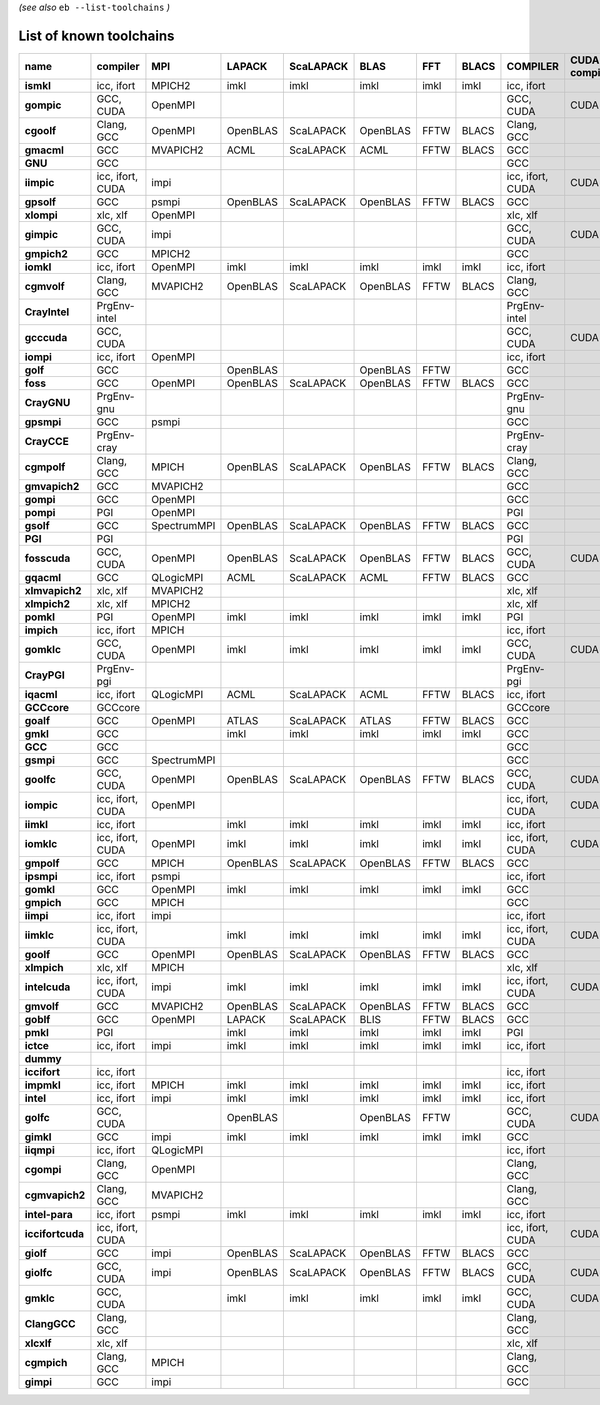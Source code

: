 .. _vsd_list_toolchains:

*(see also* ``eb --list-toolchains`` *)*

List of known toolchains
------------------------

================    ================    ===========    ========    =========    ========    ====    =====    ================    =============
name                compiler            MPI            LAPACK      ScaLAPACK    BLAS        FFT     BLACS    COMPILER            CUDA compiler
================    ================    ===========    ========    =========    ========    ====    =====    ================    =============
**ismkl**           icc, ifort          MPICH2         imkl        imkl         imkl        imkl    imkl     icc, ifort                       
**gompic**          GCC, CUDA           OpenMPI                                                              GCC, CUDA           CUDA         
**cgoolf**          Clang, GCC          OpenMPI        OpenBLAS    ScaLAPACK    OpenBLAS    FFTW    BLACS    Clang, GCC                       
**gmacml**          GCC                 MVAPICH2       ACML        ScaLAPACK    ACML        FFTW    BLACS    GCC                              
**GNU**             GCC                                                                                      GCC                              
**iimpic**          icc, ifort, CUDA    impi                                                                 icc, ifort, CUDA    CUDA         
**gpsolf**          GCC                 psmpi          OpenBLAS    ScaLAPACK    OpenBLAS    FFTW    BLACS    GCC                              
**xlompi**          xlc, xlf            OpenMPI                                                              xlc, xlf                         
**gimpic**          GCC, CUDA           impi                                                                 GCC, CUDA           CUDA         
**gmpich2**         GCC                 MPICH2                                                               GCC                              
**iomkl**           icc, ifort          OpenMPI        imkl        imkl         imkl        imkl    imkl     icc, ifort                       
**cgmvolf**         Clang, GCC          MVAPICH2       OpenBLAS    ScaLAPACK    OpenBLAS    FFTW    BLACS    Clang, GCC                       
**CrayIntel**       PrgEnv-intel                                                                             PrgEnv-intel                     
**gcccuda**         GCC, CUDA                                                                                GCC, CUDA           CUDA         
**iompi**           icc, ifort          OpenMPI                                                              icc, ifort                       
**golf**            GCC                                OpenBLAS                 OpenBLAS    FFTW             GCC                              
**foss**            GCC                 OpenMPI        OpenBLAS    ScaLAPACK    OpenBLAS    FFTW    BLACS    GCC                              
**CrayGNU**         PrgEnv-gnu                                                                               PrgEnv-gnu                       
**gpsmpi**          GCC                 psmpi                                                                GCC                              
**CrayCCE**         PrgEnv-cray                                                                              PrgEnv-cray                      
**cgmpolf**         Clang, GCC          MPICH          OpenBLAS    ScaLAPACK    OpenBLAS    FFTW    BLACS    Clang, GCC                       
**gmvapich2**       GCC                 MVAPICH2                                                             GCC                              
**gompi**           GCC                 OpenMPI                                                              GCC                              
**pompi**           PGI                 OpenMPI                                                              PGI                              
**gsolf**           GCC                 SpectrumMPI    OpenBLAS    ScaLAPACK    OpenBLAS    FFTW    BLACS    GCC                              
**PGI**             PGI                                                                                      PGI                              
**fosscuda**        GCC, CUDA           OpenMPI        OpenBLAS    ScaLAPACK    OpenBLAS    FFTW    BLACS    GCC, CUDA           CUDA         
**gqacml**          GCC                 QLogicMPI      ACML        ScaLAPACK    ACML        FFTW    BLACS    GCC                              
**xlmvapich2**      xlc, xlf            MVAPICH2                                                             xlc, xlf                         
**xlmpich2**        xlc, xlf            MPICH2                                                               xlc, xlf                         
**pomkl**           PGI                 OpenMPI        imkl        imkl         imkl        imkl    imkl     PGI                              
**impich**          icc, ifort          MPICH                                                                icc, ifort                       
**gomklc**          GCC, CUDA           OpenMPI        imkl        imkl         imkl        imkl    imkl     GCC, CUDA           CUDA         
**CrayPGI**         PrgEnv-pgi                                                                               PrgEnv-pgi                       
**iqacml**          icc, ifort          QLogicMPI      ACML        ScaLAPACK    ACML        FFTW    BLACS    icc, ifort                       
**GCCcore**         GCCcore                                                                                  GCCcore                          
**goalf**           GCC                 OpenMPI        ATLAS       ScaLAPACK    ATLAS       FFTW    BLACS    GCC                              
**gmkl**            GCC                                imkl        imkl         imkl        imkl    imkl     GCC                              
**GCC**             GCC                                                                                      GCC                              
**gsmpi**           GCC                 SpectrumMPI                                                          GCC                              
**goolfc**          GCC, CUDA           OpenMPI        OpenBLAS    ScaLAPACK    OpenBLAS    FFTW    BLACS    GCC, CUDA           CUDA         
**iompic**          icc, ifort, CUDA    OpenMPI                                                              icc, ifort, CUDA    CUDA         
**iimkl**           icc, ifort                         imkl        imkl         imkl        imkl    imkl     icc, ifort                       
**iomklc**          icc, ifort, CUDA    OpenMPI        imkl        imkl         imkl        imkl    imkl     icc, ifort, CUDA    CUDA         
**gmpolf**          GCC                 MPICH          OpenBLAS    ScaLAPACK    OpenBLAS    FFTW    BLACS    GCC                              
**ipsmpi**          icc, ifort          psmpi                                                                icc, ifort                       
**gomkl**           GCC                 OpenMPI        imkl        imkl         imkl        imkl    imkl     GCC                              
**gmpich**          GCC                 MPICH                                                                GCC                              
**iimpi**           icc, ifort          impi                                                                 icc, ifort                       
**iimklc**          icc, ifort, CUDA                   imkl        imkl         imkl        imkl    imkl     icc, ifort, CUDA    CUDA         
**goolf**           GCC                 OpenMPI        OpenBLAS    ScaLAPACK    OpenBLAS    FFTW    BLACS    GCC                              
**xlmpich**         xlc, xlf            MPICH                                                                xlc, xlf                         
**intelcuda**       icc, ifort, CUDA    impi           imkl        imkl         imkl        imkl    imkl     icc, ifort, CUDA    CUDA         
**gmvolf**          GCC                 MVAPICH2       OpenBLAS    ScaLAPACK    OpenBLAS    FFTW    BLACS    GCC                              
**goblf**           GCC                 OpenMPI        LAPACK      ScaLAPACK    BLIS        FFTW    BLACS    GCC                              
**pmkl**            PGI                                imkl        imkl         imkl        imkl    imkl     PGI                              
**ictce**           icc, ifort          impi           imkl        imkl         imkl        imkl    imkl     icc, ifort                       
**dummy**                                                                                                                                     
**iccifort**        icc, ifort                                                                               icc, ifort                       
**impmkl**          icc, ifort          MPICH          imkl        imkl         imkl        imkl    imkl     icc, ifort                       
**intel**           icc, ifort          impi           imkl        imkl         imkl        imkl    imkl     icc, ifort                       
**golfc**           GCC, CUDA                          OpenBLAS                 OpenBLAS    FFTW             GCC, CUDA           CUDA         
**gimkl**           GCC                 impi           imkl        imkl         imkl        imkl    imkl     GCC                              
**iiqmpi**          icc, ifort          QLogicMPI                                                            icc, ifort                       
**cgompi**          Clang, GCC          OpenMPI                                                              Clang, GCC                       
**cgmvapich2**      Clang, GCC          MVAPICH2                                                             Clang, GCC                       
**intel-para**      icc, ifort          psmpi          imkl        imkl         imkl        imkl    imkl     icc, ifort                       
**iccifortcuda**    icc, ifort, CUDA                                                                         icc, ifort, CUDA    CUDA         
**giolf**           GCC                 impi           OpenBLAS    ScaLAPACK    OpenBLAS    FFTW    BLACS    GCC                              
**giolfc**          GCC, CUDA           impi           OpenBLAS    ScaLAPACK    OpenBLAS    FFTW    BLACS    GCC, CUDA           CUDA         
**gmklc**           GCC, CUDA                          imkl        imkl         imkl        imkl    imkl     GCC, CUDA           CUDA         
**ClangGCC**        Clang, GCC                                                                               Clang, GCC                       
**xlcxlf**          xlc, xlf                                                                                 xlc, xlf                         
**cgmpich**         Clang, GCC          MPICH                                                                Clang, GCC                       
**gimpi**           GCC                 impi                                                                 GCC                              
================    ================    ===========    ========    =========    ========    ====    =====    ================    =============

